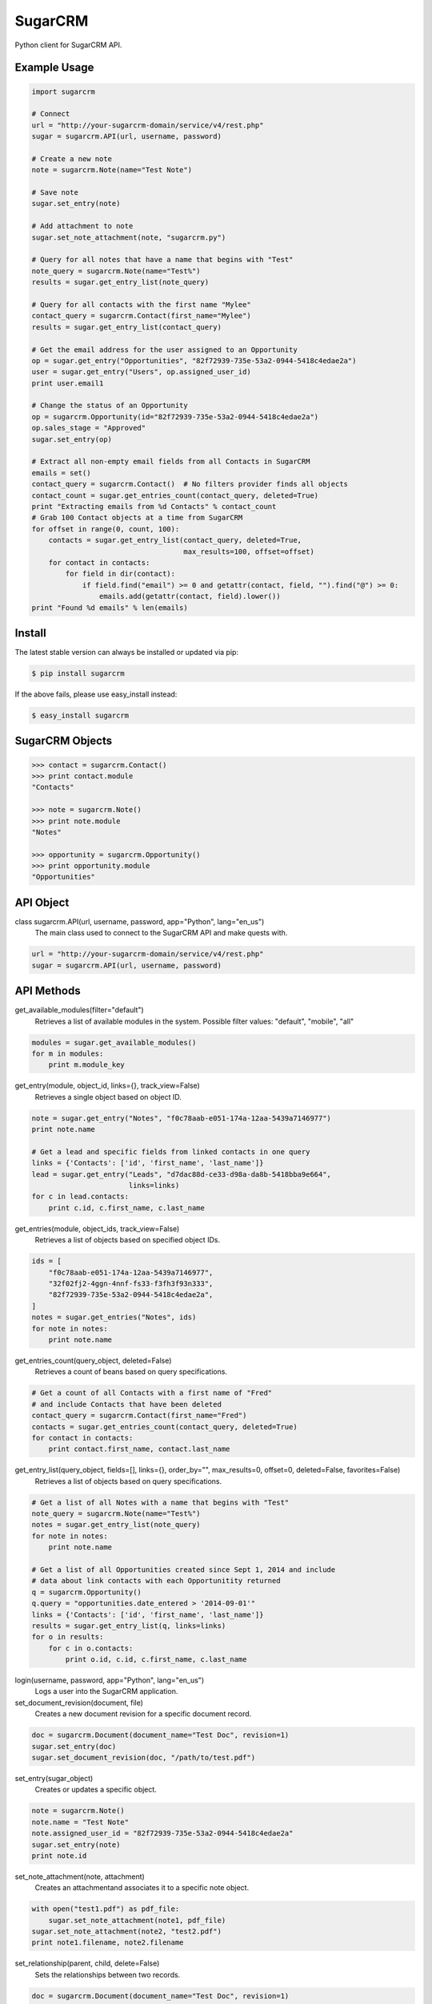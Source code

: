 ========
SugarCRM
========

Python client for SugarCRM API.


Example Usage
-------------

.. code-block:: python

    import sugarcrm

    # Connect
    url = "http://your-sugarcrm-domain/service/v4/rest.php"
    sugar = sugarcrm.API(url, username, password)

    # Create a new note
    note = sugarcrm.Note(name="Test Note")

    # Save note
    sugar.set_entry(note)

    # Add attachment to note
    sugar.set_note_attachment(note, "sugarcrm.py")

    # Query for all notes that have a name that begins with "Test"
    note_query = sugarcrm.Note(name="Test%")
    results = sugar.get_entry_list(note_query)

    # Query for all contacts with the first name "Mylee"
    contact_query = sugarcrm.Contact(first_name="Mylee")
    results = sugar.get_entry_list(contact_query)

    # Get the email address for the user assigned to an Opportunity
    op = sugar.get_entry("Opportunities", "82f72939-735e-53a2-0944-5418c4edae2a")
    user = sugar.get_entry("Users", op.assigned_user_id)
    print user.email1

    # Change the status of an Opportunity
    op = sugarcrm.Opportunity(id="82f72939-735e-53a2-0944-5418c4edae2a")
    op.sales_stage = "Approved"
    sugar.set_entry(op)

    # Extract all non-empty email fields from all Contacts in SugarCRM
    emails = set()
    contact_query = sugarcrm.Contact()  # No filters provider finds all objects
    contact_count = sugar.get_entries_count(contact_query, deleted=True)
    print "Extracting emails from %d Contacts" % contact_count
    # Grab 100 Contact objects at a time from SugarCRM
    for offset in range(0, count, 100):
        contacts = sugar.get_entry_list(contact_query, deleted=True,
                                        max_results=100, offset=offset)
        for contact in contacts:
            for field in dir(contact):
                if field.find("email") >= 0 and getattr(contact, field, "").find("@") >= 0:
                    emails.add(getattr(contact, field).lower())
    print "Found %d emails" % len(emails)



Install
-------

The latest stable version can always be installed or updated via pip:

.. code-block:: bash

    $ pip install sugarcrm

If the above fails, please use easy_install instead:

.. code-block:: bash

    $ easy_install sugarcrm


SugarCRM Objects
----------------

.. code-block:: python

    >>> contact = sugarcrm.Contact()
    >>> print contact.module
    "Contacts"

    >>> note = sugarcrm.Note()
    >>> print note.module
    "Notes"

    >>> opportunity = sugarcrm.Opportunity()
    >>> print opportunity.module
    "Opportunities"


API Object
----------

class sugarcrm.API(url, username, password, app="Python", lang="en_us")
    The main class used to connect to the SugarCRM API and make quests with.

.. code-block:: python

    url = "http://your-sugarcrm-domain/service/v4/rest.php"
    sugar = sugarcrm.API(url, username, password)


API Methods
-----------

get_available_modules(filter="default")
    Retrieves a list of available modules in the system.
    Possible filter values: "default", "mobile", "all"

.. code-block:: python

    modules = sugar.get_available_modules()
    for m in modules:
        print m.module_key

get_entry(module, object_id, links={}, track_view=False)
    Retrieves a single object based on object ID.

.. code-block:: python

    note = sugar.get_entry("Notes", "f0c78aab-e051-174a-12aa-5439a7146977")
    print note.name

    # Get a lead and specific fields from linked contacts in one query
    links = {'Contacts': ['id', 'first_name', 'last_name']}
    lead = sugar.get_entry("Leads", "d7dac88d-ce33-d98a-da8b-5418bba9e664",
                           links=links)
    for c in lead.contacts:
        print c.id, c.first_name, c.last_name

get_entries(module, object_ids, track_view=False)
    Retrieves a list of objects based on specified object IDs.

.. code-block:: python

    ids = [
        "f0c78aab-e051-174a-12aa-5439a7146977",
        "32f02fj2-4ggn-4nnf-fs33-f3fh3f93n333",
        "82f72939-735e-53a2-0944-5418c4edae2a",
    ]
    notes = sugar.get_entries("Notes", ids)
    for note in notes:
        print note.name

get_entries_count(query_object, deleted=False)
    Retrieves a count of beans based on query specifications.

.. code-block:: python

    # Get a count of all Contacts with a first name of "Fred"
    # and include Contacts that have been deleted
    contact_query = sugarcrm.Contact(first_name="Fred")
    contacts = sugar.get_entries_count(contact_query, deleted=True)
    for contact in contacts:
        print contact.first_name, contact.last_name

get_entry_list(query_object, fields=[], links={}, order_by="", max_results=0, offset=0, deleted=False, favorites=False)
    Retrieves a list of objects based on query specifications.

.. code-block:: python

    # Get a list of all Notes with a name that begins with "Test"
    note_query = sugarcrm.Note(name="Test%")
    notes = sugar.get_entry_list(note_query)
    for note in notes:
        print note.name

    # Get a list of all Opportunities created since Sept 1, 2014 and include
    # data about link contacts with each Opportunitity returned
    q = sugarcrm.Opportunity()
    q.query = "opportunities.date_entered > '2014-09-01'"
    links = {'Contacts': ['id', 'first_name', 'last_name']}
    results = sugar.get_entry_list(q, links=links)
    for o in results:
        for c in o.contacts:
            print o.id, c.id, c.first_name, c.last_name

login(username, password, app="Python", lang="en_us")
    Logs a user into the SugarCRM application.

set_document_revision(document, file)
    Creates a new document revision for a specific document record.

.. code-block:: python

    doc = sugarcrm.Document(document_name="Test Doc", revision=1)
    sugar.set_entry(doc)
    sugar.set_document_revision(doc, "/path/to/test.pdf")


set_entry(sugar_object)
    Creates or updates a specific object.

.. code-block:: python

    note = sugarcrm.Note()
    note.name = "Test Note"
    note.assigned_user_id = "82f72939-735e-53a2-0944-5418c4edae2a"
    sugar.set_entry(note)
    print note.id

set_note_attachment(note, attachment)
    Creates an attachmentand associates it to a specific note object.

.. code-block:: python

    with open("test1.pdf") as pdf_file:
        sugar.set_note_attachment(note1, pdf_file)
    sugar.set_note_attachment(note2, "test2.pdf")
    print note1.filename, note2.filename

set_relationship(parent, child, delete=False)
    Sets the relationships between two records.

.. code-block:: python

    doc = sugarcrm.Document(document_name="Test Doc", revision=1)
    sugar.set_entry(doc)
    sugar.set_document_revision(doc, "/path/to/test.pdf")
    opportunity = sugar.get_entry("Opportunities", "5b671886-cfe4-36f5-fa9d-5418a24e4aca")
    sugar.set_relationship(opportunity, doc)

get_document_revision()
    Method not implemented yet.

get_language_definition()
    Method not implemented yet.

get_last_viewed()
    Method not implemented yet.

get_modified_relationships()
    Method not implemented yet.

get_module_fields()
    Method not implemented yet.

get_module_fields_md5()
    Method not implemented yet.

get_module_layout()
    Method not implemented yet.

get_note_attachment()
    Method not implemented yet.

get_quotes_pdf()
    Method not implemented yet.

get_relationships()
    Method not implemented yet.

get_report_entries()
    Method not implemented yet.

get_report_pdf()
    Method not implemented yet.

get_server_info()
    Method not implemented yet.

get_upcoming_activities()
    Method not implemented yet.

get_user_id()
    Method not implemented yet.

get_user_team_id()
    Method not implemented yet.

job_queue_cycle()
    Method not implemented yet.

job_queue_next()
    Method not implemented yet.

job_queue_run()
    Method not implemented yet.

logout()
    Method not implemented yet.

oauth_access()
    Method not implemented yet.

seamless_login()
    Method not implemented yet.

search_by_module()
    Method not implemented yet.

set_campaign_merge()
    Method not implemented yet.

set_entries()
    Method not implemented yet.

set_relationships()
    Method not implemented yet.

snip_import_emails()
    Method not implemented yet.

snip_update_contacts()
    Method not implemented yet.


Development Version
-------------------

The latest development version can be installed directly from GitHub:

.. code-block:: bash

    $ pip install --upgrade https://github.com/ryanss/sugarcrm/tarball/master


Contributions
-------------

.. _issues: https://github.com/ryanss/sugarcrm/issues
.. __: https://github.com/ryanss/sugarcrm/pulls

Issues_ and `Pull Requests`__ are always welcome.


License
-------

.. __: https://github.com/ryanss/sugarcrm/raw/master/LICENSE

Code and documentation are available according to the MIT License
(see LICENSE__).
